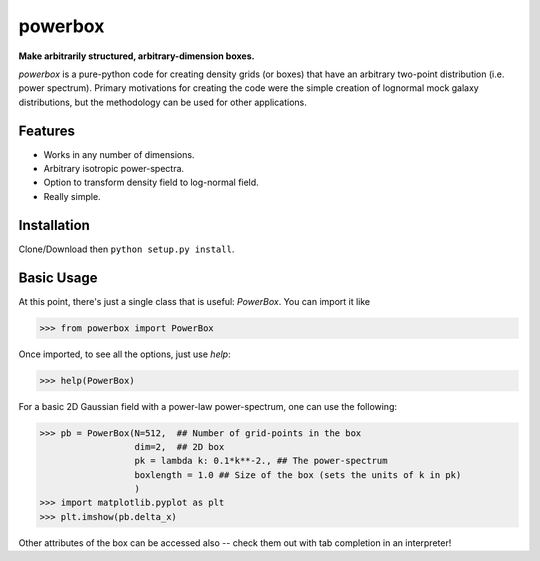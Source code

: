 ========
powerbox
========

**Make arbitrarily structured, arbitrary-dimension boxes.**

`powerbox` is a pure-python code for creating density grids (or boxes) that have an arbitrary two-point distribution
(i.e. power spectrum). Primary motivations for creating the code were the simple creation of lognormal mock galaxy
distributions, but the methodology can be used for other applications.

Features
--------
* Works in any number of dimensions.
* Arbitrary isotropic power-spectra.
* Option to transform density field to log-normal field.
* Really simple.

Installation
------------
Clone/Download then ``python setup.py install``.

Basic Usage
-----------
At this point, there's just a single class that is useful: `PowerBox`. You can import it like

>>> from powerbox import PowerBox

Once imported, to see all the options, just use `help`:

>>> help(PowerBox)

For a basic 2D Gaussian field with a power-law power-spectrum, one can use the following:

>>> pb = PowerBox(N=512,  ## Number of grid-points in the box
                  dim=2,  ## 2D box
                  pk = lambda k: 0.1*k**-2., ## The power-spectrum
                  boxlength = 1.0 ## Size of the box (sets the units of k in pk)
                  )
>>> import matplotlib.pyplot as plt
>>> plt.imshow(pb.delta_x)

Other attributes of the box can be accessed also -- check them out with tab completion in an interpreter!